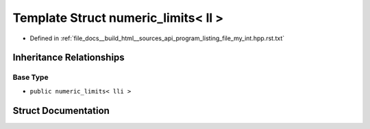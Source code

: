 .. _exhale_struct_structstd_1_1numeric__limits_3_01ll_01_4:

Template Struct numeric_limits< ll >
====================================

- Defined in :ref:`file_docs__build_html__sources_api_program_listing_file_my_int.hpp.rst.txt`


Inheritance Relationships
-------------------------

Base Type
*********

- ``public numeric_limits< lli >``


Struct Documentation
--------------------


.. doxygenstruct:: std::numeric_limits< ll >
   :members:
   :protected-members:
   :undoc-members: